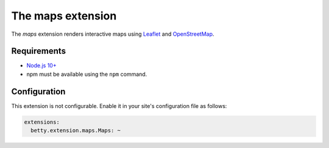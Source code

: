The maps extension
==================

The *maps* extension renders interactive maps using `Leaflet <https://leafletjs.com/>`_ and
`OpenStreetMap <https://www.openstreetmap.org/>`_.

Requirements
------------

* `Node.js 10+ <https://nodejs.org/>`_
* npm must be available using the ``npm`` command.

Configuration
-------------
This extension is not configurable. Enable it in your site's configuration file as follows:

.. code-block:: yaml

    extensions:
      betty.extension.maps.Maps: ~
